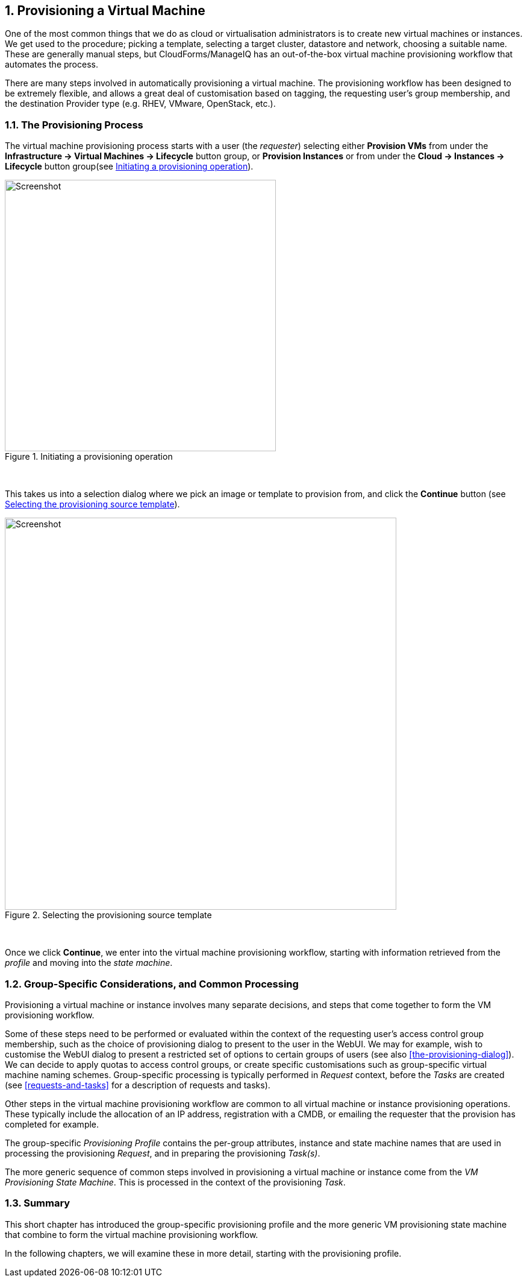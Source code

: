 [[provisioning-a-vm]]
:numbered:
== Provisioning a Virtual Machine

One of the most common things that we do as cloud or virtualisation administrators is to create new virtual machines or instances. We get used to the procedure; picking a template, selecting a target cluster, datastore and network, choosing a suitable name. These are generally manual steps, but CloudForms/ManageIQ has an out-of-the-box virtual machine provisioning workflow that automates the process.

There are many steps involved in automatically provisioning a virtual machine. The provisioning workflow has been designed to be extremely flexible, and allows a great deal of customisation based on tagging, the requesting user's group membership, and the destination Provider type (e.g. RHEV, VMware, OpenStack, etc.). 

=== The Provisioning Process

The virtual machine provisioning process starts with a user (the _requester_) selecting either *Provision VMs* from under the *Infrastructure -> Virtual Machines -> Lifecycle* button group, or *Provision Instances* or from under the *Cloud -> Instances -> Lifecycle* button group(see <<c16i1>>).

[[c16i1]]
.Initiating a provisioning operation
image::images/ch16_ss1.png[Screenshot,450,align="center"]
{zwsp} +

This takes us into a selection dialog where we pick an image or template to provision from, and click the *Continue* button (see <<c16i2>>).

[[c16i2]]
.Selecting the provisioning source template
image::images/ch16_ss2.png[Screenshot,650,align="center"]
{zwsp} +

Once we click **Continue**, we enter into the virtual machine provisioning workflow, starting with information retrieved from the _profile_ and moving into the _state machine_.

=== Group-Specific Considerations, and Common Processing

Provisioning a virtual machine or instance involves many separate decisions, and steps that come together to form the VM provisioning workflow.

Some of these steps need to be performed or evaluated within the context of the requesting user's access control group membership, such as the choice of provisioning dialog to present to the user in the WebUI. We may for example, wish to customise the WebUI dialog to present a restricted set of options to certain groups of users (see also <<the-provisioning-dialog>>). We can decide to apply quotas to access control groups, or create specific customisations such as group-specific virtual machine naming schemes. Group-specific processing is typically performed in _Request_ context, before the _Tasks_ are created (see <<requests-and-tasks>> for a description of requests and tasks).

Other steps in the virtual machine provisioning workflow are common to all virtual machine or instance provisioning operations. These typically include the allocation of an IP address, registration with a CMDB, or emailing the requester that the provision has completed for example.

The group-specific _Provisioning Profile_ contains the per-group attributes, instance and state machine names that are used in processing the provisioning _Request_, and in preparing the provisioning _Task(s)_.

The more generic sequence of common steps involved in provisioning a virtual machine or instance come from the _VM Provisioning State Machine_. This is processed in the context of the provisioning _Task_.

=== Summary

This short chapter has introduced the group-specific provisioning profile and the
more generic VM provisioning state machine that combine to form the virtual
machine provisioning workflow.

In the following chapters, we will examine these in more detail, starting with the provisioning profile.
